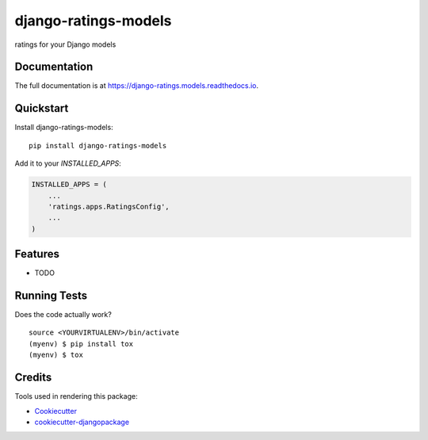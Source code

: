 =============================
django-ratings-models
=============================

.. image:: https://badge.fury.io/py/django-ratings-models.svg
    :target: https://badge.fury.io/py/django-ratings-models

.. image:: https://travis-ci.org/exolever/django-ratings-models.svg?branch=master
    :target: https://travis-ci.org/exolever/django-ratings-models

.. image:: https://codecov.io/gh/exolever/django-ratings-models/branch/master/graph/badge.svg
    :target: https://codecov.io/gh/exolever/django-ratings-models

ratings for your Django models

Documentation
-------------

The full documentation is at https://django-ratings.models.readthedocs.io.

Quickstart
----------

Install django-ratings-models::

    pip install django-ratings-models

Add it to your `INSTALLED_APPS`:

.. code-block:: python

    INSTALLED_APPS = (
        ...
        'ratings.apps.RatingsConfig',
        ...
    )

Features
--------

* TODO

Running Tests
-------------

Does the code actually work?

::

    source <YOURVIRTUALENV>/bin/activate
    (myenv) $ pip install tox
    (myenv) $ tox

Credits
-------

Tools used in rendering this package:

*  Cookiecutter_
*  `cookiecutter-djangopackage`_

.. _Cookiecutter: https://github.com/audreyr/cookiecutter
.. _`cookiecutter-djangopackage`: https://github.com/pydanny/cookiecutter-djangopackage
